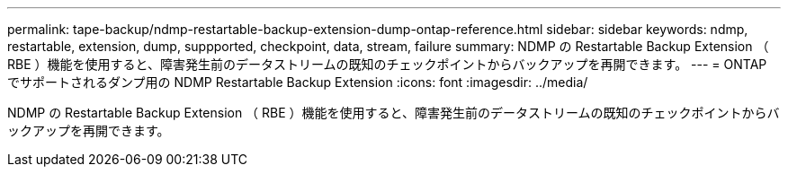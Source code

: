 ---
permalink: tape-backup/ndmp-restartable-backup-extension-dump-ontap-reference.html 
sidebar: sidebar 
keywords: ndmp, restartable, extension, dump, suppported, checkpoint, data, stream, failure 
summary: NDMP の Restartable Backup Extension （ RBE ）機能を使用すると、障害発生前のデータストリームの既知のチェックポイントからバックアップを再開できます。 
---
= ONTAP でサポートされるダンプ用の NDMP Restartable Backup Extension
:icons: font
:imagesdir: ../media/


[role="lead"]
NDMP の Restartable Backup Extension （ RBE ）機能を使用すると、障害発生前のデータストリームの既知のチェックポイントからバックアップを再開できます。
